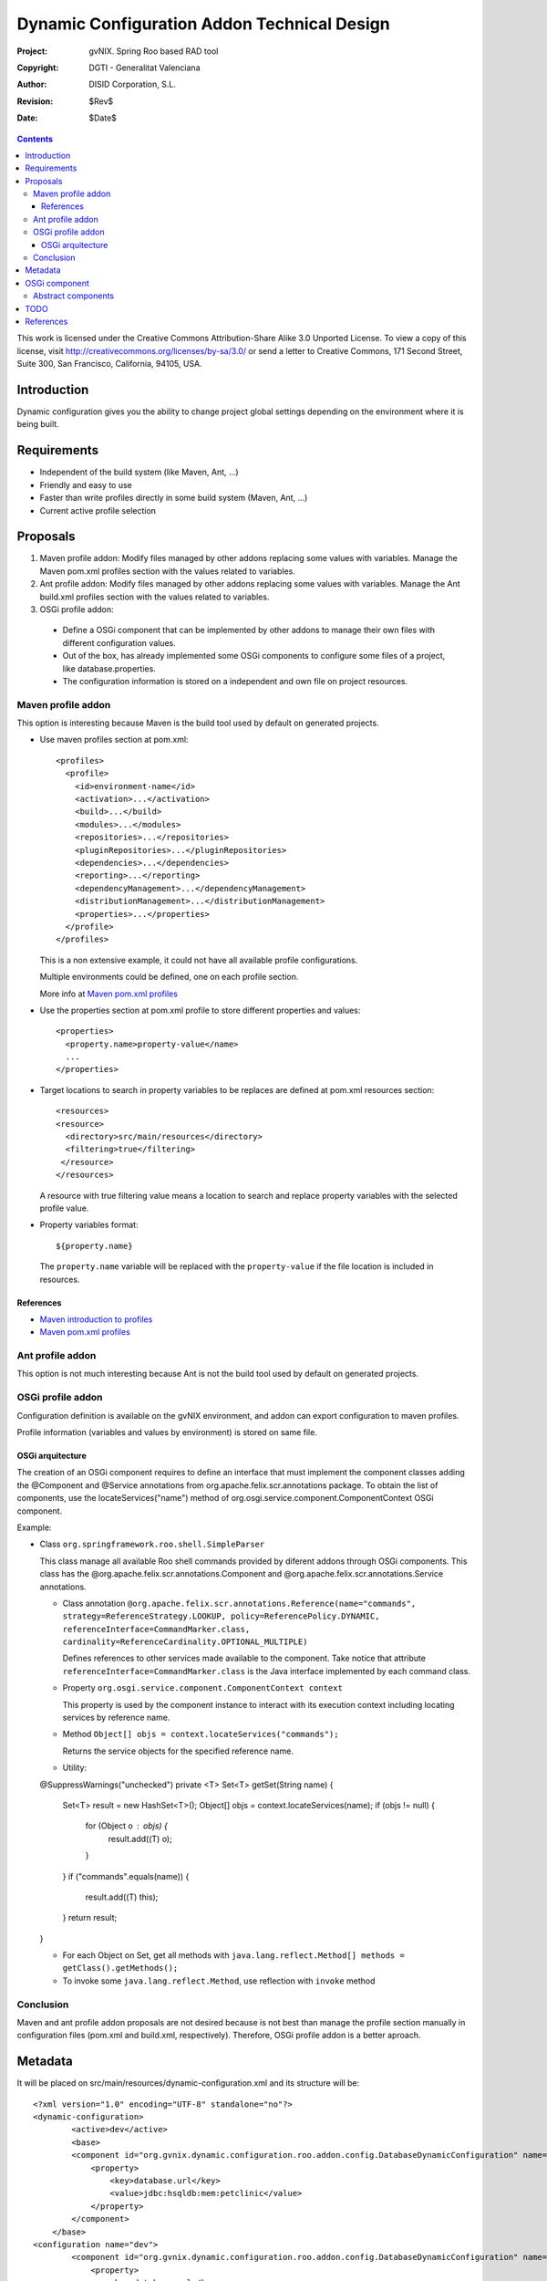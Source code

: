 ==============================================
 Dynamic Configuration Addon Technical Design
==============================================

:Project:   gvNIX. Spring Roo based RAD tool
:Copyright: DGTI - Generalitat Valenciana
:Author:    DISID Corporation, S.L.
:Revision:  $Rev$
:Date:      $Date$

.. contents::
   :depth: 3
   :backlinks: none

This work is licensed under the Creative Commons Attribution-Share Alike 3.0
Unported License. To view a copy of this license, visit
http://creativecommons.org/licenses/by-sa/3.0/ or send a letter to
Creative Commons, 171 Second Street, Suite 300, San Francisco, California,
94105, USA.

Introduction
============

Dynamic configuration gives you the ability to change project global settings depending on the environment where it is being built.

Requirements
============

* Independent of the build system (like Maven, Ant, ...)
* Friendly and easy to use
* Faster than write profiles directly in some build system (Maven, Ant, ...)
* Current active profile selection

Proposals
=========

#. Maven profile addon: Modify files managed by other addons replacing some values with variables. Manage the Maven pom.xml profiles section with the values related to variables.
#. Ant profile addon: Modify files managed by other addons replacing some values with variables. Manage the Ant build.xml profiles section with the values related to variables.
#. OSGi profile addon:

 * Define a OSGi component that can be implemented by other addons to manage their own files with different configuration values.
 * Out of the box, has already implemented some OSGi components to configure some files of a project, like database.properties.
 * The configuration information is stored on a independent and own file on project resources.

Maven profile addon
-------------------

This option is interesting because Maven is the build tool used by default on generated projects.

* Use maven profiles section at pom.xml::

   <profiles>
     <profile>
       <id>environment-name</id>
       <activation>...</activation>
       <build>...</build>
       <modules>...</modules>
       <repositories>...</repositories>
       <pluginRepositories>...</pluginRepositories>
       <dependencies>...</dependencies>
       <reporting>...</reporting>
       <dependencyManagement>...</dependencyManagement>
       <distributionManagement>...</distributionManagement>
       <properties>...</properties>
     </profile>
   </profiles>

  This is a non extensive example, it could not have all available profile configurations.

  Multiple environments could be defined, one on each profile section.

  More info at `Maven pom.xml profiles`_

* Use the properties section at pom.xml profile to store different properties and values::

   <properties>
     <property.name>property-value</name>
     ...
   </properties>

* Target locations to search in property variables to be replaces are defined at pom.xml resources section::

   <resources>
   <resource>
     <directory>src/main/resources</directory>
     <filtering>true</filtering>
    </resource>
   </resources>

  A resource with true filtering value means a location to search and replace property variables with the selected profile value.

* Property variables format::

   ${property.name}

  The ``property.name`` variable will be replaced with the ``property-value`` if the file location is included in resources.

References
``````````

* `Maven introduction to profiles`_
* `Maven pom.xml profiles`_

Ant profile addon
-----------------

This option is not much interesting because Ant is not the build tool used by default on generated projects.

OSGi profile addon
------------------

Configuration definition is available on the gvNIX environment, and addon can export configuration to maven profiles. 

Profile information (variables and values by environment) is stored on same file.

OSGi arquitecture
`````````````````

The creation of an OSGi component requires to define an interface that must implement the component classes adding the @Component and @Service annotations from org.apache.felix.scr.annotations package.
To obtain the list of components, use the locateServices("name") method of org.osgi.service.component.ComponentContext OSGi component.

Example:

* Class ``org.springframework.roo.shell.SimpleParser``

  This class manage all available Roo shell commands provided by diferent addons through OSGi components.
  This class has the @org.apache.felix.scr.annotations.Component and @org.apache.felix.scr.annotations.Service annotations.

  * Class annotation ``@org.apache.felix.scr.annotations.Reference(name="commands", strategy=ReferenceStrategy.LOOKUP, policy=ReferencePolicy.DYNAMIC, referenceInterface=CommandMarker.class, cardinality=ReferenceCardinality.OPTIONAL_MULTIPLE)``

    Defines references to other services made available to the component.
    Take notice that attribute ``referenceInterface=CommandMarker.class`` is the Java interface implemented by each command class.

  * Property ``org.osgi.service.component.ComponentContext context``

    This property is used by the component instance to interact with its execution context including locating services by reference name.

  * Method ``Object[] objs = context.locateServices("commands");``

    Returns the service objects for the specified reference name.

  * Utility::

  @SuppressWarnings("unchecked")
  private <T> Set<T> getSet(String name) {
    Set<T> result = new HashSet<T>();
    Object[] objs = context.locateServices(name);
    if (objs != null) {
      for (Object o : objs) {
        result.add((T) o);
      }
    }
    if ("commands".equals(name)) {
      result.add((T) this);
    }
    return result;
  }

  * For each Object on Set, get all methods with ``java.lang.reflect.Method[] methods = getClass().getMethods();``

  * To invoke some ``java.lang.reflect.Method``, use reflection with ``invoke`` method

Conclusion
----------

Maven and ant profile addon proposals are not desired because is not best than manage the profile section manually in configuration files (pom.xml and build.xml, respectively).
Therefore, OSGi profile addon is a better aproach.

Metadata
========

It will be placed on src/main/resources/dynamic-configuration.xml and its structure will be::

	<?xml version="1.0" encoding="UTF-8" standalone="no"?>
	<dynamic-configuration>
		<active>dev</active>
		<base>
	        <component id="org.gvnix.dynamic.configuration.roo.addon.config.DatabaseDynamicConfiguration" name="Database Connection Properties">
	            <property>
	                <key>database.url</key>
	                <value>jdbc:hsqldb:mem:petclinic</value>
	            </property>
	        </component>
	    </base>
	<configuration name="dev">
	        <component id="org.gvnix.dynamic.configuration.roo.addon.config.DatabaseDynamicConfiguration" name="Database Connection Properties">
	            <property>
	                <key>database.url</key>
	                <value>jdbc:hsqldb:mem:mydevdb</value>
	            </property>
	        </component>
	    </configuration>
	<configuration name="pro">
	        <component id="org.gvnix.dynamic.configuration.roo.addon.config.DatabaseDynamicConfiguration" name="Database Connection Properties">
	            <property>
	                <key>database.url</key>
	                <value>jdbc:hsqldb:file:myprodb</value>
	            </property>
	        </component>
	    </configuration>
	</dynamic-configuration>

OSGi component
==============

Example::

  @Component
  @Service
  class MyDynamicConfiguration implements DefaultDynamicConfiguration {

    DynPropertyList read() {

      // Reads file values and generates an object with given format
    }

    void write(DynPropertyList dynProps) {

      // Update file with values stored on the object in given format
    }
  }

This OSGi components can be implemented into other addons and will be obtained by OSGi framework by this addon to manage configuration properties defined by them.
By example, gvNIX addon-cit-security and addon-service defines own dynamic configuration OSGi components for their configuration files.

Abstract components
-------------------

There are some OSGi abstract components that can be extended to easy components creation:

* PropertiesDynamicConfiguration: Provides management of some properties file
* PropertiesListDynamicConfiguration: Provides management of a properties file list matching prefix and/or sufix files name
* XmlDynamicConfiguration: Provides management of some XML file
* XpathAttributesDynamicConfiguration: Provides management of some XML attributes defined by a Xpath expression
* XpathElementsDynamicConfiguration: Provides management of some XML elements defined by a Xpath expression

TODO
====

* In export command add a parameter with the target build tool (mvn, ant, ...) because currently, only mvn build tool available.
* Some files profile configuration can be standar to every projects, like log4j.properties.
  There is a standard file configuration to production environments.
  For example, log4j.properties on production environmente removes the code line of loggin messages by performance.
* Future versions commands proposal

 * configuration file

  * add: File to add to configuration management

* What happens if Roo changes some configuration file like persistence.xml or database.properties when this files are already managed by dynamic configuration ?

References
==========

* `Maven introduction to profiles`_

.. _Maven introduction to profiles: http://maven.apache.org/guides/introduction/introduction-to-profiles.html

* `Maven pom.xml profiles`_

.. _Maven pom.xml profiles: http://maven.apache.org/pom.html#Profiles
